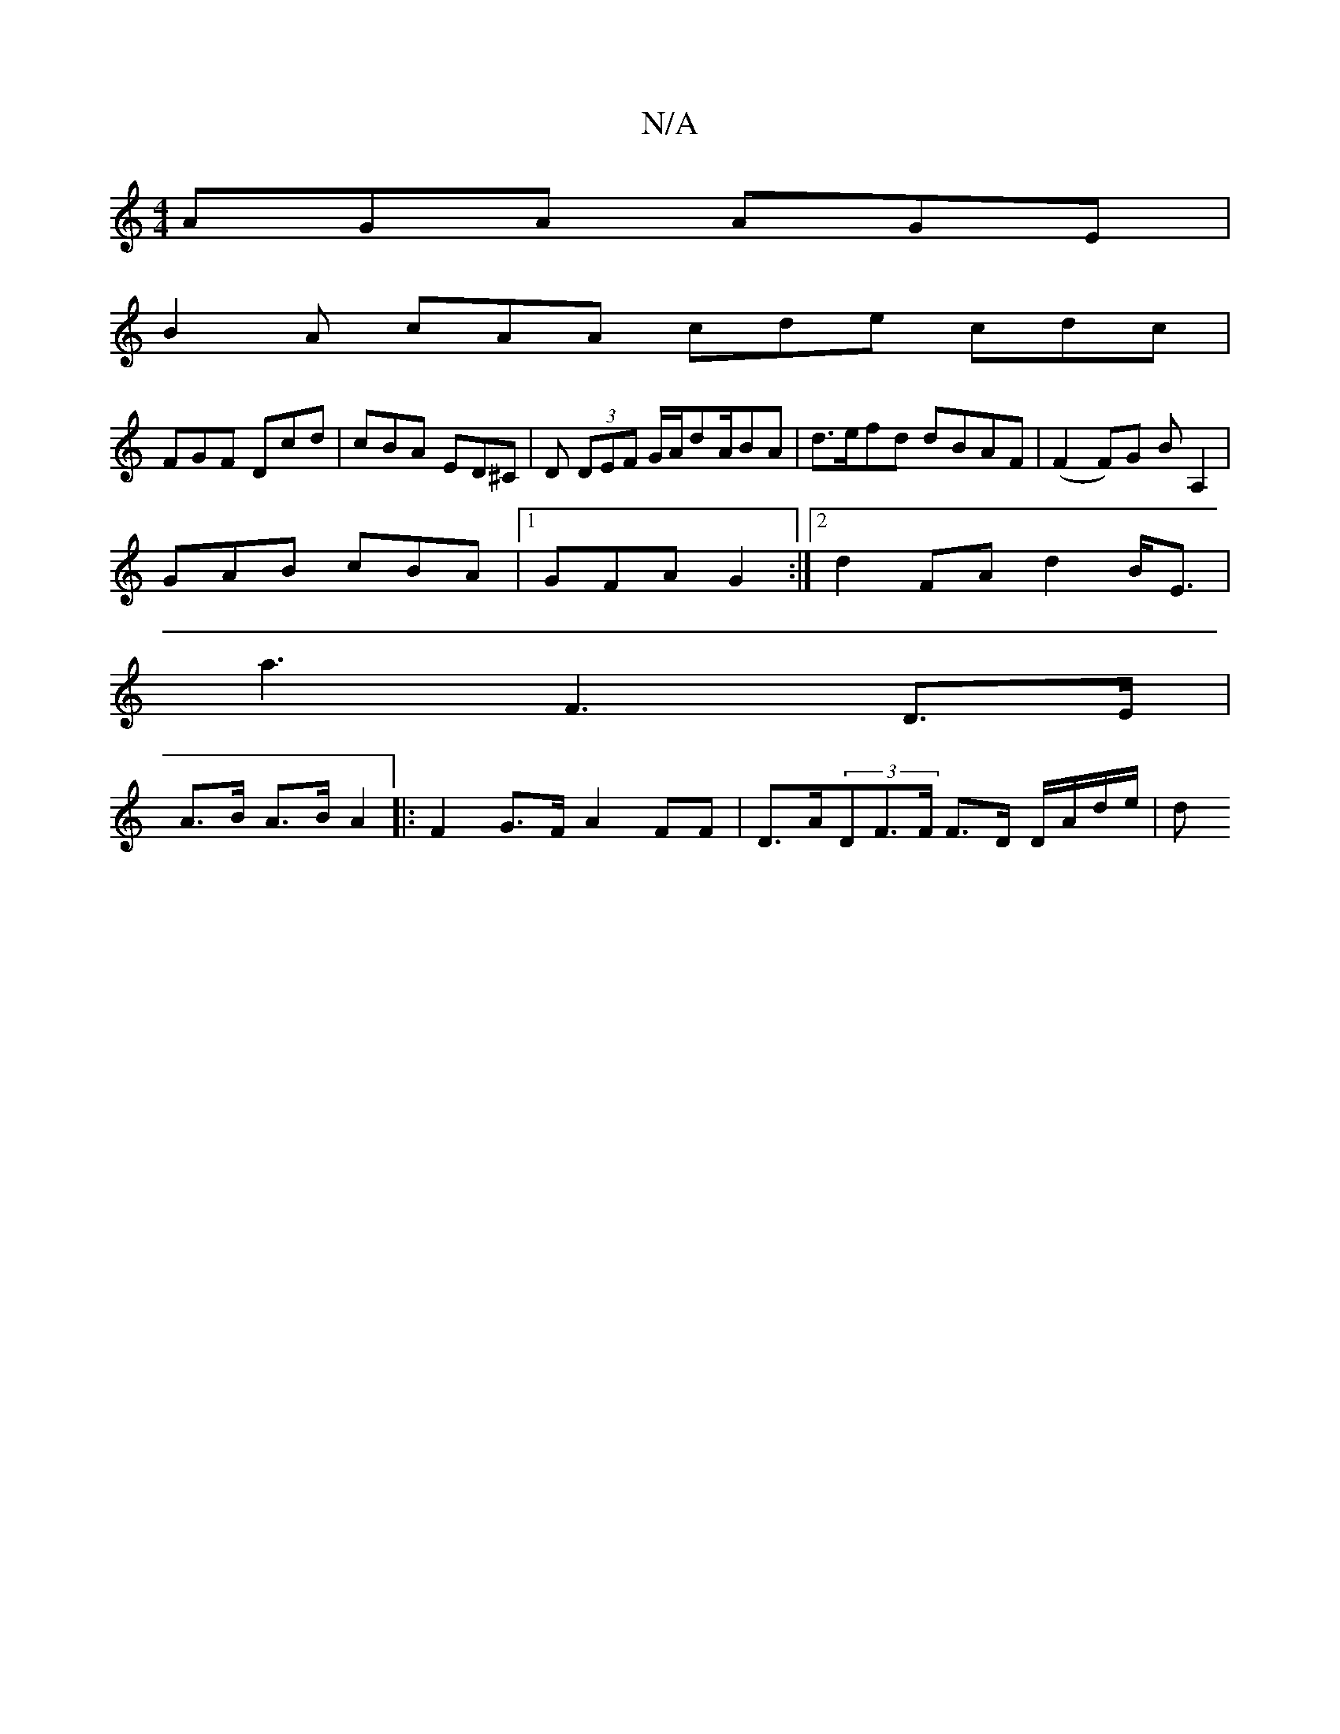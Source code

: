 X:1
T:N/A
M:4/4
R:N/A
K:Cmajor
 AGA AGE |
B2 A cAA cde cdc|
FGF Dcd |cBA ED^C| D (3DEF G/A/dA/2BA | d>efd dBAF |(F2F)G BA,2 | 
GAB cBA |1 GFA G2 :|2 d2 FA d2 B<E |
a3 F3 D>E |
A>B A>B A2 |: F2 G>F A2 FF | D>A(3DF>F F>D D/A/d/e/ | d
